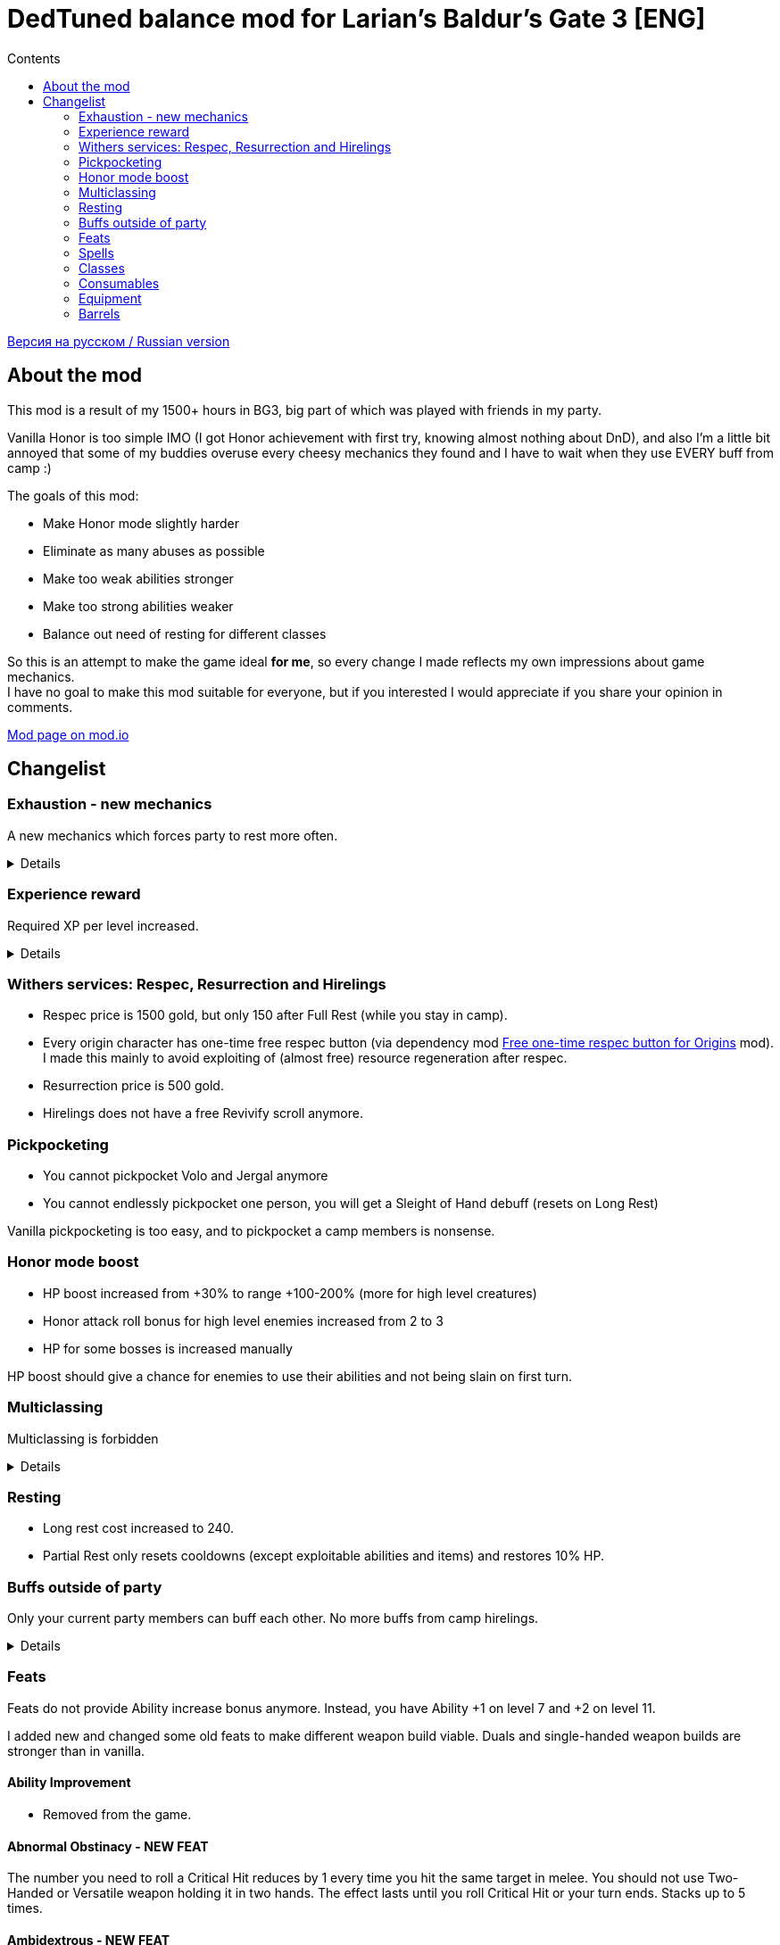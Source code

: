= DedTuned balance mod for Larian's Baldur's Gate 3 [ENG]
:toc:
:toc-title: Contents
:screenshots-dir: screenshots

link:readme.ru.adoc[Версия на русском / Russian version]

== About the mod
This mod is a result of my 1500+ hours in BG3, big part of which was played with friends in my party.

Vanilla Honor is too simple IMO (I got Honor achievement with first try, knowing almost nothing about DnD), and also I'm a little bit annoyed that some of my buddies overuse every cheesy mechanics they found and I have to wait when they use EVERY buff from camp :)

The goals of this mod:

- Make Honor mode slightly harder
- Eliminate as many abuses as possible
- Make too weak abilities stronger
- Make too strong abilities weaker
- Balance out need of resting for different classes

So this is an attempt to make the game ideal *for me*, so every change I made reflects my own impressions about game mechanics. +
I have no goal to make this mod suitable for everyone, but if you interested I would appreciate if you share your opinion in comments.

https://mod.io/g/baldursgate3/m/dedtuned[Mod page on mod.io]

== Changelist

=== Exhaustion - new mechanics
A new mechanics which forces party to rest more often.
[%collapsible]
====
image::{screenshots-dir}/exhaustion_stacks.PNG[Exhaustion tooltip]

In a combat characters will get Exhaustion stacks, which on some point lead to various consequences:

- Level 1 (16+ stacks): slight fatigue. A penalty to attack rolls, saving throws, ability checks, skill checks and spell
  DC
- Level 2 (24+ stacks): Uncontrollable sleep. Every turn character must perform CON saving throw or will fall asleep for
  2 turns
- Level 3 (40+ stacks): Death.

Long Rest (with supplies) removes all Exhaustion stacks, Short Rest twice a day (you cannot abuse Bard's rest) removes 10 + a halved character level (
rounded down). Potions of Angelic Reprieve/Slumber has no artificial limitations and always remove stacks.

Note: Not a direct adaptation of dnd5e Exhaustion and I'm not going to make a direct replica.
TBH I invented it in my head first and found that dnd already has something like that second.
====

=== Experience reward
Required XP per level increased.
[%collapsible]
====
Motivation:

- Do not let player to over-level enemies too much
- Bring more sense to XP rewards in Act III (in stock game player reaches level 12 at the beginning of Act III and
  progress stops)

Expected levels:

- 5 at the Act I before Rosymorn Monastery
- 6 at the end of Act I
- 8 at the end of Act II
- 12 at the end of Act III
====


=== Withers services: Respec, Resurrection and Hirelings
- Respec price is 1500 gold, but only 150 after Full Rest (while you stay in camp).
- Every origin character has one-time free respec button (via dependency mod https://mod.io/g/baldursgate3/m/free-one-time-respec-button-for-origins[Free one-time respec button for Origins] mod). I made this mainly to avoid exploiting of (almost free) resource regeneration after respec.
- Resurrection price is 500 gold.
- Hirelings does not have a free Revivify scroll anymore.

=== Pickpocketing
- You cannot pickpocket Volo and Jergal anymore
- You cannot endlessly pickpocket one person, you will get a Sleight of Hand debuff (resets on Long Rest)

Vanilla pickpocketing is too easy, and to pickpocket a camp members is nonsense.

=== Honor mode boost
- HP boost increased from +30% to range +100-200% (more for high level creatures)
- Honor attack roll bonus for high level enemies increased from 2 to 3
- HP for some bosses is increased manually

HP boost should give a chance for enemies to use their abilities and not being slain on first turn.

=== Multiclassing
Multiclassing is forbidden
[%collapsible]
====
First, it's impossible to balance out Multiclassing with my experience, knowledge and tools.
Second, I personally don't like it as a concept because it looks like an abusing combination of too strong low-level
features which are essential for pure class and could not be nerfed too much.
Proper multiclassing should include some lore limitations, karma mechanics of something else, which is not the case in
BG3.

BUT, if you do not care about my attempts to make things more balanced you can use my https://mod.io/g/baldursgate3/m/dedtuned-multiclass-enabler[DedTuned - Multiclass Enabler] mod.
====

=== Resting
- Long rest cost increased to 240.
- Partial Rest only resets cooldowns (except exploitable abilities and items) and restores 10% HP.

=== Buffs outside of party
Only your current party members can buff each other. No more buffs from camp hirelings.
[%collapsible]
====
All until-long-rest buffs now works only if Caster and Target are in one party.
Buff disappears if Caster and Target aren't in party simultaneously, but Caster always keeps its own buff on itself.

Weapon buffs disappear if caster left party and weapon is in party inventory.

Also fixed vanilla "feature" that such buffs remains after re-spec on any person except caster itself - now re-spec
removes them from everyone.
====

=== Feats
Feats do not provide Ability increase bonus anymore.
Instead, you have Ability +1 on level 7 and +2 on level 11.

I added new and changed some old feats to make different weapon build viable.
Duals and single-handed weapon builds are stronger than in vanilla.

==== Ability Improvement
- Removed from the game.

==== Abnormal Obstinacy - NEW FEAT
The number you need to roll a Critical Hit reduces by 1 every time you hit the same target in
melee. You should not use Two-Handed or Versatile weapon holding it in two hands. The effect
lasts until you roll Critical Hit or your turn ends. Stacks up to 5 times.

==== Ambidextrous - NEW FEAT
Once per turn after making an offhand melee attack can make an additional one for free.

==== Duelist Mage - NEW FEAT
You can cast a cantrip (except Eldritch Blast) as a bonus action after making a melee attack
with weapon you are proficient with. Your left hand should be free.

==== Tavern Brawler
- Does not add attack roll bonus

Note: it`s pretty strong damage boost for one feat, an attack roll bonus makes it imbalanced.

==== Great Weapon Master
- Attack roll penalty reduced to -3
- Damage bonus reduced to 6
- You can use additional attack only once per combat

Note: it is still strong damage boost, but not imbalanced.

==== Sharpshooter
- Attack roll penalty removed
- Works only for weapon in main hand
- Damage bonus is your DEX modifier
- Costs 4m of Movement for every shot

Note: now it's not a copy-paste of GWM, and cannot be abused with one-handed crossbows.

==== Durable
- Protects from critical hits

Note: critical hit mechanics forces you to use anti-crit equipment, but it is limited.
This feat is an option for those who wants to have extra protection and don't want to use anti-crit equipment.

=== Spells
Many spells not do not require concentration, some became stronger.
[%collapsible]
====
- *Smite spells*: do not require concentration, can be upcasted and deal more damage (except Divine)
- *Divine Favour*: does not require concentration
- *Flame Blade*: does not require concentration and lasts until Long Rest
- *Shadow Blade (from item)*: does not require concentration
- *Barkskin*: does not require concentration (but works only for party members)
- *Heroism*: does not require concentration but lasts only 3 turns
- *Phantasmal Force*: does not require concentration but lasts only 5 turns
- *Flaming Sphere*: does not require concentration
- *Web*: does not require concentration
- *Sleep, Color Spray, Power Word Kill*: maximum total target HP increased (x1.5) (because enemies have more HP)
- *Animate Dead*: lasts only 10 turns
- *Conjure Elemental*: lasts only 10 turns
- *Planar Ally*: lasts only 10 turns
- *Longstrider*: now an AOE spell
- *Protection From Energy*: does not require concentration
- *Grant Flight*: does not require concentration
- *Fog Cloud*: does not require concentration, lasts 3 turns
- *Faerie Fire*: does not require concentration, lasts 3 turns
- *Darkness*: does not require concentration, lasts 5 turns, upcast increases area
- *Dancing Lights*: does not require concentration
- *Blur*: does not require concentration, lasts 2 turns, upcast increases duration by 1 turn
- *Ray Of Enfeeblement*: does not require concentration, lasts 5 turns, deals initial 2d8 necrotic damage, upcast increases damage by 1d8
- *Stoneskin*: does not require concentration, lasts 10 turns
- *Bestow Curse*: does not require concentration
- *Protection From Evil And Good*: no concentration, lasts 10 turns, applies in AOE
- *Bless*: no concentration, lasts 5 turns
- *Bane*: no concentration, lasts 3 turns
- *Beacon Of Hope*: no concentration, upcast increases area
- *Resistance*: no concentration, lasts 3 turns
- *Guidance*: no concentration, lasts 3 turns
- *Dispel Evil And Good*: no concentration, lasts until long rest
- *True Strike*: no concentration
- *Friends*: no concentration
- *Entangle*: no concentration
- *Compelled Duel*: no concentration
- *Ensnaring Strike*: no concentration, lasts 3 turns
- *Expeditious Retreat*: no concentration, lasts 10 turns
- *Magic Weapon*: no concentration
- *Spike Growth*: upcast (larger area), lasts 10 turns, gives Bleeding and Gaping Wounds instead of direct damage
- *Hold Monster* and *Hold Person* (and its monk version): do not grant 100% crit, instead remove target AC bonus from DEX
- *Shadow Blade*: base damage 1d8+1, upcast on slot 4 and 6 (1d8+2 and 1d8+3)
- *Dirty Trick: Flick o' the Wrist*: deals half of weapon damage
- *Booming Blade*: replaced with *Thunderous Touch* (1d4 Thunder + debuff 1d8 if the target moves)
====

=== Classes

==== Fighter Champion
- Improved Critical passive gives -2 critical threshold instead of -1

Note: this subclass is too weak comparing to Battle Master, so I bring him this buff.

==== Fighter Eldritch Knight
- War Magic passive now works on any spell, not only Cantrip


==== Barbarian
- Rage and End Rage does not consume Bonus Action
- Enraged Throw now gives stack of Frenzied Strain as Frenzied Strike always does.

Note: throwing build for Berserker was insanely strong, this change alongside of Tavern Brawler nerf should calm down it a little.

==== Cleric War Domain
- War Priest Action Points reset on Short Rest instead of Long Rest
  Note: additional attack as bonus action isn't THAT strong.

=== Consumables

==== Potions
- Elixir of Hill Giant Strength now gives +2 STR up to 22
- Elixir of Cloud Giant Strength now gives +6 STR up to 26
- All healing potions take an Action for use and could not be thrown to an ally,
  but you can use it on ally in melee range

==== Scrolls
- Scroll of Revivify: price is 500, not usable in combat
- Scroll of Battle Resurrection: a new scroll, very rare, price is 1000, could be used in combat

==== Arrow of Many Targets
- Renamed to Arrow of Ricochet
- Now only affects one additional target in 9 meters range

==== Smokepowder Arrow
- Damage changed to 3d4+9 Force + 1d4 Fire (now is identical to Smokepowder bomb)

==== Smokepowder Bomb and Fireworks
- Should be USED to make expected effect
- If thrown with "Throw" spell it just left smokepowder surface
- Uses the entire Action
- Added 1d4 fire damage
- Added 3m push effect (same as smokepowder arrow does)

=== Equipment

==== Enraging Heart Garb
Now works :)

==== Gloves of the Growling Underdog
- Gives +1 melee attack roll bonus instead of Advantage
- Always does not count incapacitated enemies (fixed bug)
- Applies no only to melee weapon attacks, but also to unarmed melee and melee spells as the description says

==== Hat of Fire Acuity, Hat of Storm Scion's Power, Helmet of Arcane Acuity, Gloves of Battlemage's Power
- Maximum Arcane Acuity stacks are limited to 4
- Gloves of Battlemage's Power now work exactly like Helmet of Arcane Acuity (give 2 stacks on weapon damage dealt). Original version do not work, and looks weak anyway.

==== The Whispering Promise
- Now increases existing Bless duration by 1 turn, but does not apply it.

==== Hellrider's Pride
- Does not give passive Blade Ward on healed targets, instead grants a new Improved Blade Ward cantrip

==== The Reviving Hands
- Does not give passive Blade Ward on healed targets, instead grants a new Improved Blade Ward cantrip (2 targets)
- Fixed a bug: Revivify spells now correctly apply Death Ward on revived target

==== Armour of Persistence
- Gives 3 turn Blade Ward as a bonus action cantrip instead of permanent status

==== Hamarhraft
- Passive replaced with spell that has once per turn cooldown

==== Gloves of Soul Catching
- Passive now works only when you hit non-dead enemies
- Fixed a bug: a passive now correctly gives Advantage instead of +5 bonus
- Fixed a bug: Grasp Essence status should not disappear on taking damage

==== Boots of Psionic Movement
- Fly cooldown changed from Long Rest to Short Rest
- Damage bonus after fly works only once per turn

==== Shadow Blade, Knife of the Undermountain King, Justiciar's Scimitar
- Shadow Blade passive now works only on heavily obscured targets

==== Justiciar's Scimitar
- Fixed Shadow-Blinding - now works in Honour mode

=== Barrels
- Cannot be picked up